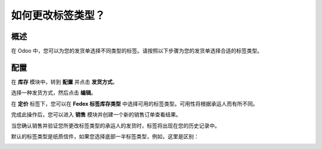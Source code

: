 =========================
如何更改标签类型？
=========================

概述
====

在 Odoo 中，您可以为您的发货单选择不同类型的标签。请按照以下步骤为您的发货单选择合适的标签类型。

配置
====

在 **库存** 模块中，转到 **配置** 并点击 **发货方式**。

选择一种发货方式，然后点击 **编辑**。

.. image:: media/label_type01.png
    :align: center

在 **定价** 标签下，您可以在 **Fedex 标签库存类型** 中选择可用的标签类型。可用性将根据承运人而有所不同。

.. image:: media/label_type02.png
    :align: center

完成此操作后，您可以进入 **销售** 模块并创建一个新的销售订单查看结果。

当您确认销售并验证您所更改标签类型的承运人的发货时，标签将出现在您的历史记录中。

.. image:: media/label_type03.png
    :align: center

.. image:: media/label_type04.png
    :align: center

.. image:: media/label_type05.png
    :align: center

默认的标签类型是纸质信件，如果您选择底部一半标签类型，例如，这里是区别：

.. image:: media/label_type06.png
    :align: center

.. image:: media/label_type07.png
    :align: center
